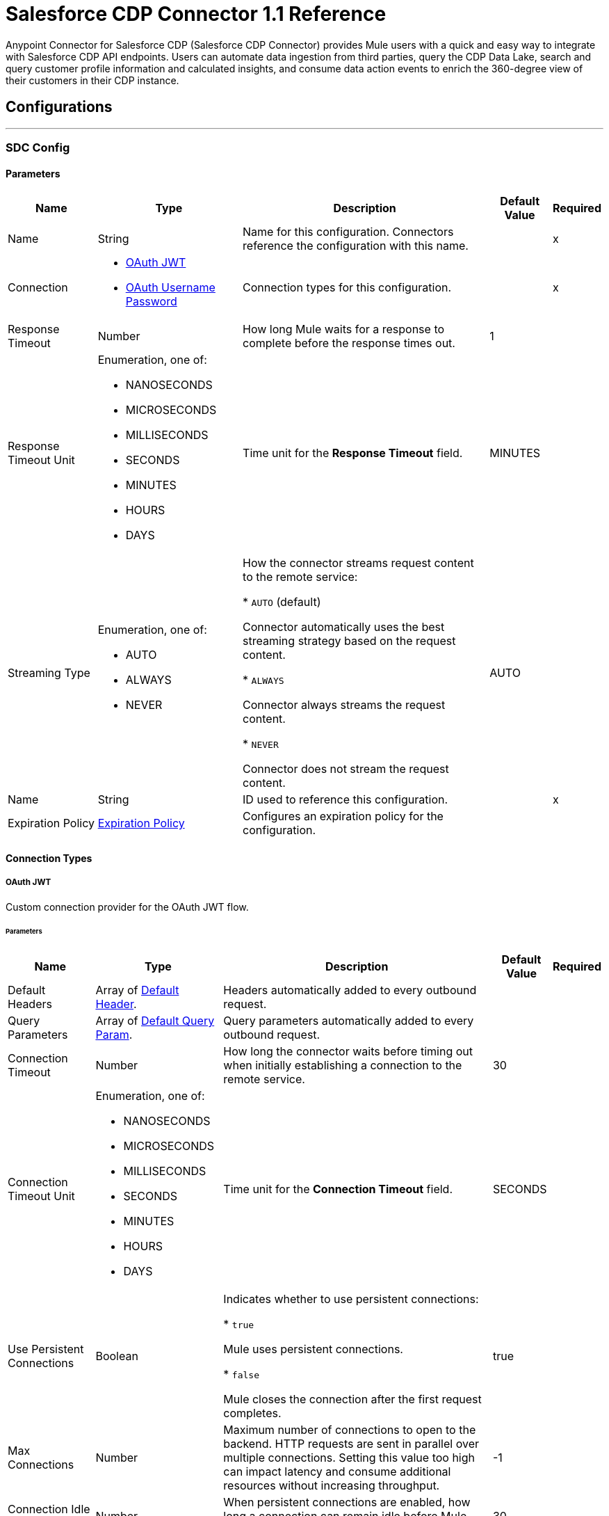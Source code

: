 = Salesforce CDP Connector 1.1 Reference

Anypoint Connector for Salesforce CDP (Salesforce CDP Connector) provides Mule users with a quick and easy way to integrate with Salesforce CDP API endpoints. Users can automate data ingestion from third parties, query the CDP Data Lake, search and query customer profile information and calculated insights, and consume data action events to enrich the 360-degree view of their customers in their CDP instance.

== Configurations
---
[[SdcConfig]]
=== SDC Config


==== Parameters

[%header%autowidth.spread]
|===
| Name | Type | Description | Default Value | Required
|Name | String | Name for this configuration. Connectors reference the configuration with this name. | | x
| Connection a| * <<SdcConfig_OauthJwt, OAuth JWT>>
* <<SdcConfig_OauthUserPass, OAuth Username Password>>
 | Connection types for this configuration. | | x
| Response Timeout a| Number | How long Mule waits for a response to complete before the response times out. |  1 |
| Response Timeout Unit a| Enumeration, one of:

** NANOSECONDS
** MICROSECONDS
** MILLISECONDS
** SECONDS
** MINUTES
** HOURS
** DAYS | Time unit for the *Response Timeout* field. |  MINUTES |
| Streaming Type a| Enumeration, one of:

** AUTO
** ALWAYS
** NEVER | How the connector streams request content to the remote service:

* `AUTO` (default)

Connector automatically uses the best streaming strategy based on the request content.

* `ALWAYS`

Connector always streams the request content.

* `NEVER`

Connector does not stream the request content. |  AUTO |
| Name a| String | ID used to reference this configuration. |  | x
| Expiration Policy a| <<ExpirationPolicy>> | Configures an expiration policy for the configuration. |  |
|===

==== Connection Types
[[SdcConfig_OauthJwt]]
===== OAuth JWT

Custom connection provider for the OAuth JWT flow.

====== Parameters

[%header%autowidth.spread]
|===
| Name | Type | Description | Default Value | Required
| Default Headers a| Array of <<DefaultHeader>>. | Headers automatically added to every outbound request. |  |
| Query Parameters a| Array of <<DefaultQueryParam>>. | Query parameters automatically added to every outbound request. |  |
| Connection Timeout a| Number | How long the connector waits before timing out when initially establishing a connection to the remote service. |  30 |
| Connection Timeout Unit a| Enumeration, one of:

** NANOSECONDS
** MICROSECONDS
** MILLISECONDS
** SECONDS
** MINUTES
** HOURS
** DAYS | Time unit for the *Connection Timeout* field. |  SECONDS |
| Use Persistent Connections a| Boolean | Indicates whether to use persistent connections:

* `true`

Mule uses persistent connections.

* `false`

Mule closes the connection after the first request completes. |  true |
| Max Connections a| Number | Maximum number of connections to open to the backend. HTTP requests are sent in parallel over multiple connections. Setting this value too high can impact latency and consume additional resources without increasing throughput. |  -1 |
| Connection Idle Timeout a| Number | When persistent connections are enabled, how long a connection can remain idle before Mule closes it. |  30 |
| Connection Idle Timeout Unit a| Enumeration, one of:

** NANOSECONDS
** MICROSECONDS
** MILLISECONDS
** SECONDS
** MINUTES
** HOURS
** DAYS | Time unit for the *Connection Timeout* field. |  SECONDS |
| Proxy Config a| <<Proxy>> | Configures a proxy for outbound connections. |  |
| Stream Response a| Boolean | If this value is `true`, Mule streams received responses. |  false |
| Response Buffer Size a| Number | Size of the buffer that stores the HTTP response, in bytes. |  -1 |
| Consumer key a| String | Consumer key for the Salesforce-connected app. |  | x
| Key store a| String | Path to the keystore used to sign data during authentication. |  | x
| Store password a| String | Password of the keystore. |  | x
| Certificate alias a| String | Alias of the certificate. |  | x
| Subject a| String | Username of the desired Salesforce user to take action on behalf of. |  | x
| Audience url a| String | Identifies the authorization server as an intended audience. |  | x
| Protocol a| Enumeration, one of:

** HTTP
** HTTPS | Protocol to use for communication. Valid values are `HTTP` and `HTTPS`. |  HTTP |
| TLS Configuration a| <<Tls>> | Configures TLS. If using the HTTPS protocol, you must configure TLS. |  |
| Reconnection a| <<Reconnection>> | When the application is deployed, a connectivity test is performed on all connectors. If set to `true`, deployment fails if the test doesn't pass after exhausting the associated reconnection strategy. |  |
|===
[[SdcConfig_OauthUserPass]]
===== OAuth Username Password

Custom connection provider for the username and password flow.

====== Parameters

[%header%autowidth.spread]
|===
| Name | Type | Description | Default Value | Required
| Default Headers a| Array of <<DefaultHeader>>. | Headers automatically added to every outbound request. |  |
| Query Parameters a| Array of <<DefaultQueryParam>>. | Query parameters automatically added to every outbound request. |  |
| Connection Timeout a| Number | How long the connector waits before timing out when initially establishing a connection to the remote service. |  30 |
| Connection Timeout Unit a| Enumeration, one of:

** NANOSECONDS
** MICROSECONDS
** MILLISECONDS
** SECONDS
** MINUTES
** HOURS
** DAYS | Time unit for the *Connection Timeout* field. |  SECONDS |
| Use Persistent Connections a| Boolean | Indicates whether to use persistent connections:

* `true`

Mule uses persistent connections.

* `false`

Mule closes the connection after the first request completes. |  true |
| Max Connections a| Number | Maximum number of connections to open to the backend. HTTP requests are sent in parallel over multiple connections. Setting this value too high can impact latency and consume additional resources without increasing throughput. |  -1 |
| Connection Idle Timeout a| Number | When persistent connections are enabled, how long a connection can remain idle before Mule closes it. |  30 |
| Connection Idle Timeout Unit a| Enumeration, one of:

** NANOSECONDS
** MICROSECONDS
** MILLISECONDS
** SECONDS
** MINUTES
** HOURS
** DAYS | Time unit for the *Connection Timeout* field. |  SECONDS |
| Proxy Config a| <<Proxy>> | Configures a proxy for outbound connections. |  |
| Stream Response a| Boolean | If this value is `true`, Mule streams received responses. |  false |
| Response Buffer Size a| Number | Size of the buffer that stores the HTTP response, in bytes. |  -1 |
| Consumer key a| String | Consumer key for the Salesforce-connected app. |  | x
| Consumer secret a| String | Your application's client secret (consumer secret in Remote Access Detail). |  | x
| Username a| String | Username used to initialize the session. |  | x
| Password a| String | Password used to authenticate the user. |  | x
| Audience url a| String | Identifies the authorization server as an intended audience. |  | x
| Protocol a| Enumeration, one of:

** HTTP
** HTTPS | Protocol to use for communication. Valid values are `HTTP` and `HTTPS`. |  HTTP |
| TLS Configuration a| <<Tls>> | Configures TLS. If using the HTTPS protocol, you must configure TLS. |  |
| Reconnection a| <<Reconnection>> | When the application is deployed, a connectivity test is performed on all connectors. If set to `true`, deployment fails if the test doesn't pass after exhausting the associated reconnection strategy. |  |
|===

[[SdcWebhookConfig]]
=== SDC Data Action Webhook config


Configuration element for a WebhookSource.


==== Parameters

[%header%autowidth.spread]
|===
| Name | Type | Description | Default Value | Required
|Name | String | Name for this configuration. Connectors reference the configuration with this name. | | x
| Connection a| <<SdcWebhookConfig_Listener, Listener>>
| Connection types for this configuration. | | x
| Base Path a| String |  Base path to use for all requests that reference this configuration. |  |
| Name a| String |  ID of this element used for reference in other components |  | x
|===

==== Connection Types

[[SdcWebhookConfig_Listener]]
===== Listener

====== Parameters

[%header%autowidth.spread]
|===
| Name | Type | Description | Default Value | Required
| TLS_Config a| <<Tls>> |  Reference to a TLS configuration element. Enables HTTPS for this configuration. |  |
| Protocol a| Enumeration, one of:

** HTTP
** HTTPS |  Protocol to use for communication. When using HTTPS, the HTTP communication is secured using TLS or SSL. If HTTPS is configured as the protocol, the user must configure the keystore in the `tls:context` child element of this listener configuration. |  HTTP |
| Host a| String |  Host in which the requests are sent. |  | x
| Port a| Number |  Port in which the requests are received. |  | x
| Use Persistent Connections a| Boolean |  If `false`, each connection is closed after the first request is completed. |  true |
| Connection Idle Timeout a| Number |  Number of milliseconds that a connection can remain idle before it is closed. The value of this attribute is used only when persistent connections are enabled. The listener default timeout is bigger than our requester default timeout to avoid the `Remotely closed` exception when sending a request to an existing connection before the timeout occurs. |  40000 |
| Reconnection a| <<Reconnection>> |  When the application is deployed, a connectivity test is performed on all connectors. If set to `true`, deployment fails if the test doesn't pass after exhausting the associated reconnection strategy. |  |
|===


== Associated Operations

* <<CreateBulkJob>>
* <<DeleteBulkJob>>
* <<DeleteObjects>>
* <<GetAllCalculatedInsightMetadata>>
* <<GetBulkJob>>
* <<GetCalculatedInsightMetadata>>
* <<GetCalculatedInsightWithFiltersFieldsAndLimit>>
* <<GetComputedViewForProfile>>
* <<GetMeta>>
* <<GetMetaByCategory>>
* <<GetParent>>
* <<GetParentAndChild>>
* <<GetParentWithFilters>>
* <<InsertObjects>>
* <<Query>>
* <<UpdateBulkOperationJob>>
* <<UploadDataBulkJob>>


== Associated Sources

* <<WebhookSource>>

== Operations

[[CreateBulkJob]]
== Bulk - Create Job
`<sdc:create-bulk-job>`


Creates a job that represents the bulk operation for sending data to Salesforce CDP for asynchronous processing. This operation makes an HTTP POST request to the /ingest/jobs endpoint.


=== Parameters

[%header%autowidth.spread]
|===
| Name | Type | Description | Default Value | Required
| Configuration | String | Name of the configuration to use. | | x
| Source API name a| String | Name of the ingestion source API to work with. |  | x
| Object name a| String | Name of object to work with. |  | x
| Operation a| Enumeration, one of:

** delete
** upsert | Operation to execute. |  | x
| Config Ref a| ConfigurationProvider | Name of the configuration used to execute this component. |  | x
| Streaming Strategy a| * <<RepeatableInMemoryStream>>
* <<RepeatableFileStoreStream>>
* non-repeatable-stream | Configures how Mule processes streams. The default is to use repeatable streams. |  |
| Custom Query Parameters a| Object | Custom query parameters to include in the request. The specified query parameters are merged with the default query parameters that are specified in the configuration. |  |
| Custom Headers a| Object | Custom headers to include in the request. The specified custom headers are merged with the default headers that are specified in the configuration. |  |
| Response Timeout a| Number | How long Mule waits for a response to complete before the response times out. |  |
| Response Timeout Unit a| Enumeration, one of:

** NANOSECONDS
** MICROSECONDS
** MILLISECONDS
** SECONDS
** MINUTES
** HOURS
** DAYS | Time unit for the *Response Timeout* field. |  |
| Streaming Type a| Enumeration, one of:

** AUTO
** ALWAYS
** NEVER | How the connector streams request content to the remote service:

* `AUTO` (default)

Connector automatically uses the best streaming strategy based on the request content.

* `ALWAYS`

Connector always streams the request content.

* `NEVER`

Connector does not stream the request content. |  |
| Target Variable a| String | Name of the variable that stores the operation's output. |  |
| Target Value a| String | Expression that evaluates the operation’s output. The outcome of the expression is stored in the *Target Variable* field. |  #[payload] |
| Reconnection Strategy a| * <<Reconnect>>
* <<ReconnectForever>> | Retry strategy in case of connectivity errors. |  |
|===

=== Output

[%autowidth.spread]
|===
|Type |Any
| Attributes Type a| <<HttpResponseAttributes>>
|===

=== For Configurations

* <<SdcConfig>>

=== Throws

* SDC:BAD_REQUEST
* SDC:CLIENT_ERROR
* SDC:CONNECTIVITY
* SDC:INTERNAL_SERVER_ERROR
* SDC:NOT_ACCEPTABLE
* SDC:NOT_FOUND
* SDC:RETRY_EXHAUSTED
* SDC:SERVER_ERROR
* SDC:SERVICE_UNAVAILABLE
* SDC:TIMEOUT
* SDC:TOO_MANY_REQUESTS
* SDC:UNAUTHORIZED
* SDC:UNSUPPORTED_MEDIA_TYPE


[[DeleteBulkJob]]
== Bulk - Delete Job
`<sdc:delete-bulk-job>`


Deletes the job for the specified job ID. This operation makes an HTTP DELETE request to the /ingest/jobs/{id} endpoint.


=== Parameters

[%header%autowidth.spread]
|===
| Name | Type | Description | Default Value | Required
| Configuration | String | Name of the configuration to use. | | x
| Job ID a| String | Job ID returned in the response body from the *Create Job* request. |  | x
| Config Ref a| ConfigurationProvider | Name of the configuration used to execute this component. |  | x
| Custom Query Parameters a| Object | Custom query parameters to include in the request. The specified query parameters are merged with the default query parameters that are specified in the configuration. |  #[null] |
| Custom Headers a| Object | Custom headers to include in the request. The specified custom headers are merged with the default headers that are specified in the configuration. |  |
| Response Timeout a| Number | How long Mule waits for a response to complete before the response times out. |  |
| Response Timeout Unit a| Enumeration, one of:

** NANOSECONDS
** MICROSECONDS
** MILLISECONDS
** SECONDS
** MINUTES
** HOURS
** DAYS | Time unit for the *Response Timeout* field. |  |
| Streaming Type a| Enumeration, one of:

** AUTO
** ALWAYS
** NEVER | How the connector streams request content to the remote service:

* `AUTO` (default)

Connector automatically uses the best streaming strategy based on the request content.

* `ALWAYS`

Connector always streams the request content.

* `NEVER`

Connector does not stream the request content. |  |
| Target Variable a| String | Name of the variable that stores the operation's output. |  |
| Target Value a| String | Expression that evaluates the operation’s output. The outcome of the expression is stored in the *Target Variable* field. |  #[payload] |
| Reconnection Strategy a| * <<Reconnect>>
* <<ReconnectForever>> | Retry strategy in case of connectivity errors. |  |
|===

=== Output

[%autowidth.spread]
|===
|Type |String
| Attributes Type a| <<HttpResponseAttributes>>
|===

=== For Configurations

* <<SdcConfig>>

=== Throws

* SDC:BAD_REQUEST
* SDC:CLIENT_ERROR
* SDC:CONNECTIVITY
* SDC:INTERNAL_SERVER_ERROR
* SDC:NOT_ACCEPTABLE
* SDC:NOT_FOUND
* SDC:RETRY_EXHAUSTED
* SDC:SERVER_ERROR
* SDC:SERVICE_UNAVAILABLE
* SDC:TIMEOUT
* SDC:TOO_MANY_REQUESTS
* SDC:UNAUTHORIZED
* SDC:UNSUPPORTED_MEDIA_TYPE

[[DeleteObjects]]
== Streaming - Delete Objects
`<sdc:delete-objects>`


Deletes one or more records from Salesforce CDP. This operation makes an HTTP DELETE request to the /ingest/sources/{source-name}/{object-name} endpoint.


=== Parameters

[%header%autowidth.spread]
|===
| Name | Type | Description | Default Value | Required
| Configuration | String | Name of the configuration to use. | | x
| Source API name a| String | Ingest source API name. |  | x
| Object name a| String | Name of the collection to delete data from. |  | x
| IDs a| Array of String | Comma-separated list of IDs to delete. |  | x
| Config Ref a| ConfigurationProvider | Name of the configuration used to execute this component. |  | x
| Streaming Strategy a| * <<RepeatableInMemoryStream>>
* <<RepeatableFileStoreStream>>
* non-repeatable-stream | Configures how Mule processes streams. The default is to use repeatable streams. |  |
| Custom Query Parameters a| Object | Custom query parameters to include in the request. The specified query parameters are merged with the default query parameters that are specified in the configuration. |  #[null] |
| Custom Headers a| Object | Custom headers to include in the request. The specified custom headers are merged with the default headers that are specified in the configuration. |  |
| Response Timeout a| Number | How long Mule waits for a response to complete before the response times out. |  |
| Response Timeout Unit a| Enumeration, one of:

** NANOSECONDS
** MICROSECONDS
** MILLISECONDS
** SECONDS
** MINUTES
** HOURS
** DAYS | Time unit for the *Response Timeout* field. |  |
| Streaming Type a| Enumeration, one of:

** AUTO
** ALWAYS
** NEVER | How the connector streams request content to the remote service:

* `AUTO` (default)

Connector automatically uses the best streaming strategy based on the request content.

* `ALWAYS`

Connector always streams the request content.

* `NEVER`

Connector does not stream the request content. |  |
| Target Variable a| String | Name of the variable that stores the operation's output. |  |
| Target Value a| String | Expression that evaluates the operation’s output. The outcome of the expression is stored in the *Target Variable* field. |  #[payload] |
| Reconnection Strategy a| * <<Reconnect>>
* <<ReconnectForever>> | Retry strategy in case of connectivity errors. |  |
|===

=== Output

[%autowidth.spread]
|===
|Type |String
| Attributes Type a| <<HttpResponseAttributes>>
|===

=== For Configurations

* <<SdcConfig>>

=== Throws

* SDC:BAD_REQUEST
* SDC:CLIENT_ERROR
* SDC:CONNECTIVITY
* SDC:INTERNAL_SERVER_ERROR
* SDC:NOT_ACCEPTABLE
* SDC:NOT_FOUND
* SDC:RETRY_EXHAUSTED
* SDC:SERVER_ERROR
* SDC:SERVICE_UNAVAILABLE
* SDC:TIMEOUT
* SDC:TOO_MANY_REQUESTS
* SDC:UNAUTHORIZED
* SDC:UNSUPPORTED_MEDIA_TYPE


[[GetAllCalculatedInsightMetadata]]
== Insights - List Metadata
`<sdc:get-all-calculated-insight-metadata>`

The metadata includes the dimension and measure that are part of the calculated insight. This operation makes an HTTP GET request to the /insight/metadata endpoint.

=== Parameters

[%header%autowidth.spread]
|===
| Name | Type | Description | Default Value | Required
| Configuration | String | Name of the configuration to use. | | x
| Config Ref a| ConfigurationProvider | Name of the configuration used to execute this component. |  | x
| Streaming Strategy a| * <<RepeatableInMemoryStream>>
* <<RepeatableFileStoreStream>>
* non-repeatable-stream | Configures how Mule processes streams. The default is to use repeatable streams. |  |
| Custom Query Parameters a| Object | Custom query parameters to include in the request. The specified query parameters are merged with the default query parameters that are specified in the configuration. |  |
| Custom Headers a| Object | Custom headers to include in the request. The specified custom headers are merged with the default headers that are specified in the configuration. |  |
| Response Timeout a| Number | How long Mule waits for a response to complete before the response times out. |  |
| Response Timeout Unit a| Enumeration, one of:

** NANOSECONDS
** MICROSECONDS
** MILLISECONDS
** SECONDS
** MINUTES
** HOURS
** DAYS | Time unit for the *Response Timeout* field. |  |
| Streaming Type a| Enumeration, one of:

** AUTO
** ALWAYS
** NEVER | How the connector streams request content to the remote service:

* `AUTO` (default)

Connector automatically uses the best streaming strategy based on the request content.

* `ALWAYS`

Connector always streams the request content.

* `NEVER`

Connector does not stream the request content. |  |
| Target Variable a| String | Name of the variable that stores the operation's output. |  |
| Target Value a| String | Expression that evaluates the operation’s output. The outcome of the expression is stored in the *Target Variable* field. |  #[payload] |
| Reconnection Strategy a| * <<Reconnect>>
* <<ReconnectForever>> | Retry strategy in case of connectivity errors. |  |
|===

=== Output

[%autowidth.spread]
|===
|Type |String
| Attributes Type a| <<HttpResponseAttributes>>
|===

=== For Configurations

* <<SdcConfig>>

=== Throws

* SDC:BAD_REQUEST
* SDC:CLIENT_ERROR
* SDC:CONNECTIVITY
* SDC:INTERNAL_SERVER_ERROR
* SDC:NOT_ACCEPTABLE
* SDC:NOT_FOUND
* SDC:RETRY_EXHAUSTED
* SDC:SERVER_ERROR
* SDC:SERVICE_UNAVAILABLE
* SDC:TIMEOUT
* SDC:TOO_MANY_REQUESTS
* SDC:UNAUTHORIZED
* SDC:UNSUPPORTED_MEDIA_TYPE


[[GetBulkJob]]
== Bulk - Get Job
`<sdc:get-bulk-job>`


Retrieves the job details for the specified job ID. This operation makes an HTTP GET request to the /api/v1/ingest/jobs/{id} endpoint.


=== Parameters

[%header%autowidth.spread]
|===
| Name | Type | Description | Default Value | Required
| Configuration | String | Name of the configuration to use. | | x
| Job ID a| String | Job ID returned in the response body from the *Create Job* request. |  | x
| Config Ref a| ConfigurationProvider | Name of the configuration used to execute this component. |  | x
| Streaming Strategy a| * <<RepeatableInMemoryStream>>
* <<RepeatableFileStoreStream>>
* non-repeatable-stream | Configures how Mule processes streams. The default is to use repeatable streams. |  |
| Custom Query Parameters a| Object | Custom query parameters to include in the request. The specified query parameters are merged with the default query parameters that are specified in the configuration. |  #[null] |
| Custom Headers a| Object | Custom headers to include in the request. The specified custom headers are merged with the default headers that are specified in the configuration. |  |
| Response Timeout a| Number | How long Mule waits for a response to complete before the response times out. |  |
| Response Timeout Unit a| Enumeration, one of:

** NANOSECONDS
** MICROSECONDS
** MILLISECONDS
** SECONDS
** MINUTES
** HOURS
** DAYS | Time unit for the *Response Timeout* field. |  |
| Streaming Type a| Enumeration, one of:

** AUTO
** ALWAYS
** NEVER | How the connector streams request content to the remote service:

* `AUTO` (default)

Connector automatically uses the best streaming strategy based on the request content.

* `ALWAYS`

Connector always streams the request content.

* `NEVER`

Connector does not stream the request content. |  |
| Target Variable a| String | Name of the variable that stores the operation's output. |  |
| Target Value a| String | Expression that evaluates the operation’s output. The outcome of the expression is stored in the *Target Variable* field. |  #[payload] |
| Reconnection Strategy a| * <<Reconnect>>
* <<ReconnectForever>> | Retry strategy in case of connectivity errors. |  |
|===

=== Output

[%autowidth.spread]
|===
|Type |Any
| Attributes Type a| <<HttpResponseAttributes>>
|===

=== For Configurations

* <<SdcConfig>>

=== Throws

* SDC:BAD_REQUEST
* SDC:CLIENT_ERROR
* SDC:CONNECTIVITY
* SDC:INTERNAL_SERVER_ERROR
* SDC:NOT_ACCEPTABLE
* SDC:NOT_FOUND
* SDC:RETRY_EXHAUSTED
* SDC:SERVER_ERROR
* SDC:SERVICE_UNAVAILABLE
* SDC:TIMEOUT
* SDC:TOO_MANY_REQUESTS
* SDC:UNAUTHORIZED
* SDC:UNSUPPORTED_MEDIA_TYPE


[[GetCalculatedInsightMetadata]]
== Insights - Get Metadata
`<sdc:get-calculated-insight-metadata>`

The metadata includes the dimension and measure that are part of the calculated insight. This operation makes an HTTP GET request to the /insight/metadata/{ci-name} endpoint.

=== Parameters

[%header%autowidth.spread]
|===
| Name | Type | Description | Default Value | Required
| Configuration | String | Name of the configuration to use. | | x
| ci_name a| String |  Calculated insight name, for example, `IndividualChildrenCount__cio`. |  | x
| Config Ref a| ConfigurationProvider |  Name of the configuration used to execute this component. |  | x
| Streaming Strategy a| * <<RepeatableInMemoryStream>>
* <<RepeatableFileStoreStream>>
* non-repeatable-stream | Configures how Mule processes streams. The default is to use repeatable streams. |  |
| Custom Query Parameters a| Object | Custom query parameters to include in the request. The specified query parameters are merged with the default query parameters that are specified in the configuration. |  |
| Custom Headers a| Object | Custom headers to include in the request. The specified custom headers are merged with the default headers that are specified in the configuration. |  |
| Response Timeout a| Number | How long Mule waits for a response to complete before the response times out. |  |
| Response Timeout Unit a| Enumeration, one of:

** NANOSECONDS
** MICROSECONDS
** MILLISECONDS
** SECONDS
** MINUTES
** HOURS
** DAYS | Time unit for the *Response Timeout* field. |  |
| Streaming Type a| Enumeration, one of:

** AUTO
** ALWAYS
** NEVER | How the connector streams request content to the remote service:

* `AUTO` (default)

Connector automatically uses the best streaming strategy based on the request content.

* `ALWAYS`

Connector always streams the request content.

* `NEVER`

Connector does not stream the request content. |  |
| Target Variable a| String | Name of the variable that stores the operation's output. |  |
| Target Value a| String | Expression that evaluates the operation’s output. The outcome of the expression is stored in the *Target Variable* field. |  #[payload] |
| Reconnection Strategy a| * <<Reconnect>>
* <<ReconnectForever>> | Retry strategy in case of connectivity errors. |  |
|===

=== Output

[%autowidth.spread]
|===
| Type a| Any
| Attributes Type a| <<HttpResponseAttributes>>
|===

=== For Configurations

* <<SdcConfig>>

=== Throws

* SDC:BAD_REQUEST
* SDC:CLIENT_ERROR
* SDC:CONNECTIVITY
* SDC:INTERNAL_SERVER_ERROR
* SDC:NOT_ACCEPTABLE
* SDC:NOT_FOUND
* SDC:RETRY_EXHAUSTED
* SDC:SERVER_ERROR
* SDC:SERVICE_UNAVAILABLE
* SDC:TIMEOUT
* SDC:TOO_MANY_REQUESTS
* SDC:UNAUTHORIZED
* SDC:UNSUPPORTED_MEDIA_TYPE


[[GetCalculatedInsightWithFiltersFieldsAndLimit]]
== Insights - Get Insights
`<sdc:get-calculated-insight-with-filters-fields-and-limit>`

Use this API to query the calculated insights. Users can slice, dice, and filter by selecting different dimensions, measures, and filters. This operation makes an HTTP GET request to the /insight/calculated-insights/{ci-name} endpoint.

=== Parameters

[%header%autowidth.spread]
|===
| Name | Type | Description | Default Value | Required
| Configuration | String | Name of the configuration to use. | | x
| ci_name a| String |  Calculated insight name. |  | x
| dimensions a| String |  Comma-separated list of dimensions to project. By default, this parameter includes all of the available dimensions. |  |
| measures a| String |  Comma-separated list of measures to project. By default, this parameter includes all of the available measures. |  |
| limit a| Number |  Number of items to return. The maximum number of items to return is 4999. | 4999 |
| offset a| Number |  Number of rows to skip before starting to return. |  |
| filters a| String |  This parameter is added to a select query to select only results of a specific type. |  |
| orderby a| String |  Comma-separated values to sort the result set  in ascending or descending order. |  |
| timeGranularity a| Enumeration, one of:

** HOUR
** DAY
** MONTH
** QUARTER
** YEAR |  User-specified granularity if *ci* has one or more time dimensions available. |  |
| Config Ref a| ConfigurationProvider |  Name of the configuration to use to execute this component. |  | x
| Streaming Strategy a| * <<RepeatableInMemoryStream>>
* <<RepeatableFileStoreStream>>
* non-repeatable-stream | Configures how Mule processes streams. The default is to use repeatable streams. |  |
| Custom Query Parameters a| Object | Custom query parameters to include in the request. The specified query parameters are merged with the default query parameters that are specified in the configuration. |  |
| Custom Headers a| Object | Custom headers to include in the request. The specified custom headers are merged with the default headers that are specified in the configuration. |  |
| Response Timeout a| Number | How long Mule waits for a response to complete before the response times out. |  |
| Response Timeout Unit a| Enumeration, one of:

** NANOSECONDS
** MICROSECONDS
** MILLISECONDS
** SECONDS
** MINUTES
** HOURS
** DAYS | Time unit for the *Response Timeout* field. |  |
| Streaming Type a| Enumeration, one of:

** AUTO
** ALWAYS
** NEVER | How the connector streams request content to the remote service:

* `AUTO` (default)

Connector automatically uses the best streaming strategy based on the request content.

* `ALWAYS`

Connector always streams the request content.

* `NEVER`

Connector does not stream the request content. |  |
| Target Variable a| String | Name of the variable that stores the operation's output. |  |
| Target Value a| String | Expression that evaluates the operation’s output. The outcome of the expression is stored in the *Target Variable* field. |  #[payload] |
| Reconnection Strategy a| * <<Reconnect>>
* <<ReconnectForever>> | Retry strategy in case of connectivity errors. |  |
|===

=== Output

[%autowidth.spread]
|===
| Type a| Any
| Attributes Type a| <<HttpResponseAttributes>>
|===

=== For Configurations

* <<SdcConfig>>

=== Throws

* SDC:BAD_REQUEST
* SDC:CLIENT_ERROR
* SDC:CONNECTIVITY
* SDC:INTERNAL_SERVER_ERROR
* SDC:NOT_ACCEPTABLE
* SDC:NOT_FOUND
* SDC:RETRY_EXHAUSTED
* SDC:SERVER_ERROR
* SDC:SERVICE_UNAVAILABLE
* SDC:TIMEOUT
* SDC:TOO_MANY_REQUESTS
* SDC:UNAUTHORIZED
* SDC:UNSUPPORTED_MEDIA_TYPE


[[GetComputedViewForProfile]]
== Profile - Search Records With Insight
`<sdc:get-computed-view-for-profile>`

Returns data model objects and a computed view based on indexes and search filters. This operation makes an HTTP GET request to the /profile/{dataModelName}/{id}/calculated-insights/{ci_name} endpoint.

=== Parameters

[%header%autowidth.spread]
|===
| Name | Type | Description | Default Value | Required
| Configuration | String | Name of the configuration to use. | | x
| dataModelName a| String |  Data model object API name. |  | x
| id a| String |  Value of an indexed column. |  | x
| ci_name a| String |  Calculated insight name. |  | x
| searchKey a| String |  Index name if an object's ID is different from the primary key. |  |
| dimensions a| String |  Comma-separated name of the dimensions to be a part of the result from the computed view. By default, this parameter includes all the dimensions. |  |
| measures a| String |  Comma-separated name of the measures to be a part of the result from the computed view. By default, this parameter includes all the measures. |  |
| limit a| Number |  Number of items to return. |  |
| filters a| String |  Filters are applied only on the parent object. |  |
| offset a| Number |  Number of rows to skip before starting to return. |  |
| orderby a| String |  Comma-separated values to sort the result set  in ascending or descending order. |  |
| timeGranularity a| Enumeration, one of:

** HOUR
** DAY
** MONTH
** QUARTER
** YEAR |  User-specified granularity if *ci* has one or more time dimensions available. |  |
| Config Ref a| ConfigurationProvider | Name of the configuration used to execute this component. |  | x
| Streaming Strategy a| * <<RepeatableInMemoryStream>>
* <<RepeatableFileStoreStream>>
* non-repeatable-stream | Configures how Mule processes streams. The default is to use repeatable streams. |  |
 Custom Query Parameters a| Object | Custom query parameters to include in the request. The specified query parameters are merged with the default query parameters that are specified in the configuration. |  |
| Custom Headers a| Object | Custom headers to include in the request. The specified custom headers are merged with the default headers that are specified in the configuration. |  |
| Response Timeout a| Number | How long Mule waits for a response to complete before the response times out. |  |
| Response Timeout Unit a| Enumeration, one of:

** NANOSECONDS
** MICROSECONDS
** MILLISECONDS
** SECONDS
** MINUTES
** HOURS
** DAYS | Time unit for the *Response Timeout* field. |  |
| Streaming Type a| Enumeration, one of:

** AUTO
** ALWAYS
** NEVER | How the connector streams request content to the remote service:

* `AUTO` (default)

Connector automatically uses the best streaming strategy based on the request content.

* `ALWAYS`

Connector always streams the request content.

* `NEVER`

Connector does not stream the request content. |  |
| Target Variable a| String | Name of the variable that stores the operation's output. |  |
| Target Value a| String | Expression that evaluates the operation’s output. The outcome of the expression is stored in the *Target Variable* field. |  #[payload] |
| Reconnection Strategy a| * <<Reconnect>>
* <<ReconnectForever>> | Retry strategy in case of connectivity errors. |  |
|===

=== Output

[%autowidth.spread]
|===
|Type |String
| Attributes Type a| <<HttpResponseAttributes>>
|===

=== For Configurations

* <<SdcConfig>>

=== Throws

* SDC:BAD_REQUEST
* SDC:CLIENT_ERROR
* SDC:CONNECTIVITY
* SDC:INTERNAL_SERVER_ERROR
* SDC:NOT_ACCEPTABLE
* SDC:NOT_FOUND
* SDC:RETRY_EXHAUSTED
* SDC:SERVER_ERROR
* SDC:SERVICE_UNAVAILABLE
* SDC:TIMEOUT
* SDC:TOO_MANY_REQUESTS
* SDC:UNAUTHORIZED
* SDC:UNSUPPORTED_MEDIA_TYPE


[[GetMeta]]
== Profile - Get Metadata
`<sdc:get-meta>`

Returns the metadata for the data model object. The metadata includes the list of fields, data types, and indexes available for lookup. This operation makes an HTTP GET request to the /profile/metadata/{dataModelName} endpoint.

=== Parameters

[%header%autowidth.spread]
|===
| Name | Type | Description | Default Value | Required
| Configuration | String | Name of the configuration to use. | | x
| dataModelName a| String |  Data model object API name. |  | x
| Config Ref a| ConfigurationProvider |  Name of the configuration used to execute this component. |  | x
| Streaming Strategy a| * <<RepeatableInMemoryStream>>
* <<RepeatableFileStoreStream>>
* non-repeatable-stream | Configures how Mule processes streams. The default is to use repeatable streams. |  |
| Custom Query Parameters a| Object | Custom query parameters to include in the request. The specified query parameters are merged with the default query parameters that are specified in the configuration. |  |
| Custom Headers a| Object | Custom headers to include in the request. The specified custom headers are merged with the default headers that are specified in the configuration. |  |
| Response Timeout a| Number | How long Mule waits for a response to complete before the response times out. |  |
| Response Timeout Unit a| Enumeration, one of:

** NANOSECONDS
** MICROSECONDS
** MILLISECONDS
** SECONDS
** MINUTES
** HOURS
** DAYS | Time unit for the *Response Timeout* field. |  |
| Streaming Type a| Enumeration, one of:

** AUTO
** ALWAYS
** NEVER | How the connector streams request content to the remote service:

* `AUTO` (default)

Connector automatically uses the best streaming strategy based on the request content.

* `ALWAYS`

Connector always streams the request content.

* `NEVER`

Connector does not stream the request content. |  |
| Target Variable a| String | Name of the variable that stores the operation's output. |  |
| Target Value a| String | Expression that evaluates the operation’s output. The outcome of the expression is stored in the *Target Variable* field. |  #[payload] |
| Reconnection Strategy a| * <<Reconnect>>
* <<ReconnectForever>> | Retry strategy in case of connectivity errors. |  |
|===

=== Output

[%autowidth.spread]
|===
| Type a| Any
| Attributes Type a| <<HttpResponseAttributes>>
|===

=== For Configurations

* <<SdcConfig>>

=== Throws

* SDC:BAD_REQUEST
* SDC:CLIENT_ERROR
* SDC:CONNECTIVITY
* SDC:INTERNAL_SERVER_ERROR
* SDC:NOT_ACCEPTABLE
* SDC:NOT_FOUND
* SDC:RETRY_EXHAUSTED
* SDC:SERVER_ERROR
* SDC:SERVICE_UNAVAILABLE
* SDC:TIMEOUT
* SDC:TOO_MANY_REQUESTS
* SDC:UNAUTHORIZED
* SDC:UNSUPPORTED_MEDIA_TYPE


[[GetMetaByCategory]]
== Profile - List Metadata
`<sdc:list-profile-metadata>`

Returns the list of data model objects, their fields, and category. This operation makes an HTTP GET request to the /profile/metadata endpoint.


=== Parameters

[%header%autowidth.spread]
|===
| Name | Type | Description | Default Value | Required
| Configuration | String | Name of the configuration to use. | | x
| Config Ref a| ConfigurationProvider | Name of the configuration used to execute this component. |  | x
| Streaming Strategy a| * <<RepeatableInMemoryStream>>
* <<RepeatableFileStoreStream>>
* non-repeatable-stream | Configures how Mule processes streams. The default is to use repeatable streams. |  |
| Custom Query Parameters a| Object | Custom query parameters to include in the request. The specified query parameters are merged with the default query parameters that are specified in the configuration. |  |
| Custom Headers a| Object | Custom headers to include in the request. The specified custom headers are merged with the default headers that are specified in the configuration. |  |
| Response Timeout a| Number | How long Mule waits for a response to complete before the response times out. |  |
| Response Timeout Unit a| Enumeration, one of:

** NANOSECONDS
** MICROSECONDS
** MILLISECONDS
** SECONDS
** MINUTES
** HOURS
** DAYS | Time unit for the *Response Timeout* field. |  |
| Streaming Type a| Enumeration, one of:

** AUTO
** ALWAYS
** NEVER | How the connector streams request content to the remote service:

* `AUTO` (default)

Connector automatically uses the best streaming strategy based on the request content.

* `ALWAYS`

Connector always streams the request content.

* `NEVER`

Connector does not stream the request content. |  |
| Target Variable a| String | Name of the variable that stores the operation's output. |  |
| Target Value a| String | Expression that evaluates the operation’s output. The outcome of the expression is stored in the *Target Variable* field. |  #[payload] |
| Reconnection Strategy a| * <<Reconnect>>
* <<ReconnectForever>> | Retry strategy in case of connectivity errors. |  |
|===

=== Output

[%autowidth.spread]
|===
|Type |String
| Attributes Type a| <<HttpResponseAttributes>>
|===

=== For Configurations

* <<SdcConfig>>

=== Throws

* SDC:BAD_REQUEST
* SDC:CLIENT_ERROR
* SDC:CONNECTIVITY
* SDC:INTERNAL_SERVER_ERROR
* SDC:NOT_ACCEPTABLE
* SDC:NOT_FOUND
* SDC:RETRY_EXHAUSTED
* SDC:SERVER_ERROR
* SDC:SERVICE_UNAVAILABLE
* SDC:TIMEOUT
* SDC:TOO_MANY_REQUESTS
* SDC:UNAUTHORIZED
* SDC:UNSUPPORTED_MEDIA_TYPE


[[GetParent]]
== Profile - Search Records By Id
`<sdc:get-parent>`

Returns data model objects based on search indexes and filters. Use this API call to retrieve the object record based on the primary key or secondary keys. Returns an empty list when records are not found. This operation makes an HTTP GET request to the /profile/{dataModelName}/{id} endpoint.

=== Parameters

[%header%autowidth.spread]
|===
| Name | Type | Description | Default Value | Required
| Configuration | String | Name of the configuration to use. | | x
| dataModelName a| String |  Data model object API name. |  | x
| Id a| String |  Value of the primary or secondary key field. Defaults to the primary key when not specified. |  | x
| searchKey a| String |  Name of the key field, if a field other than the primary key is used. |  |
| fields a| String |  Distinct comma-separated name of fields to include in the result. Not specifying this parameter returns an arbitrary set of fields. |  |
| filters a| String |  Set of comma-separated equality expressions, within square brackets. |  |
| limit a| Number |  Numbers of records to return. |  |
| orderby a| String |  Comma-separated values to sort the result set  in ascending or descending order. This field is available in API version 52.0 and later. |  |
| offset a| Number |  Number of rows to skip before starting to return. This field is available in API version 52.0 and later. |  |
| Config Ref a| ConfigurationProvider |  Name of the configuration used to execute this component. |  | x
| Streaming Strategy a| * <<RepeatableInMemoryStream>>
* <<RepeatableFileStoreStream>>
* non-repeatable-stream | Configures how Mule processes streams. The default is to use repeatable streams. |  |
| Custom Query Parameters a| Object | Custom query parameters to include in the request. The specified query parameters are merged with the default query parameters that are specified in the configuration. |  |
| Custom Headers a| Object | Custom headers to include in the request. The specified custom headers are merged with the default headers that are specified in the configuration. |  |
| Response Timeout a| Number | How long Mule waits for a response to complete before the response times out. |  |
| Response Timeout Unit a| Enumeration, one of:

** NANOSECONDS
** MICROSECONDS
** MILLISECONDS
** SECONDS
** MINUTES
** HOURS
** DAYS | Time unit for the *Response Timeout* field. |  |
| Streaming Type a| Enumeration, one of:

** AUTO
** ALWAYS
** NEVER | How the connector streams request content to the remote service:

* `AUTO` (default)

Connector automatically uses the best streaming strategy based on the request content.

* `ALWAYS`

Connector always streams the request content.

* `NEVER`

Connector does not stream the request content. |  |
| Target Variable a| String | Name of the variable that stores the operation's output. |  |
| Target Value a| String | Expression that evaluates the operation’s output. The outcome of the expression is stored in the *Target Variable* field. |  #[payload] |
| Reconnection Strategy a| * <<Reconnect>>
* <<ReconnectForever>> | Retry strategy in case of connectivity errors. |  |
|===

=== Output

[%autowidth.spread]
|===
| Type a| Any
| Attributes Type a| <<HttpResponseAttributes>>
|===

=== For Configurations

* <<SdcConfig>>

=== Throws

* SDC:BAD_REQUEST
* SDC:CLIENT_ERROR
* SDC:CONNECTIVITY
* SDC:INTERNAL_SERVER_ERROR
* SDC:NOT_ACCEPTABLE
* SDC:NOT_FOUND
* SDC:RETRY_EXHAUSTED
* SDC:SERVER_ERROR
* SDC:SERVICE_UNAVAILABLE
* SDC:TIMEOUT
* SDC:TOO_MANY_REQUESTS
* SDC:UNAUTHORIZED
* SDC:UNSUPPORTED_MEDIA_TYPE



[[GetParentAndChild]]
== Profile - Search Records With Child Records
`<sdc:get-parent-and-child>`

Returns data model objects and child objects based on indexes and search filters. This operation makes an HTTP GET request to the /profile/{dataModelName}/{id}/{childDataModelName} endpoint.

=== Parameters

[%header%autowidth.spread]
|===
| Name | Type | Description | Default Value | Required
| Configuration | String | Name of the configuration to use. | | x
| dataModelName a| String |  Data model object API name. |  | x
| id a| String |  Value of an indexed column. |  | x
| childDataModelName a| String |  Child data model object API name. |  | x
| searchKey a| String |  Index name if an object's ID is different from the primary key. |  |
| fields a| String |  Comma-separated name of the fields of the result from the child entity. If unspecified, the first ten alphabetically-sorted fields are given. |  |
| limit a| Number |  Numbers of items to return. |  |
| filters a| String |  Filters are applied only on the parent object. |  |
| offset a| Number |  Number of rows to skip before starting to return. |  |
| orderby a| String |  Comma-separated values to sort the result set  in ascending or descending order. |  |
| Config Ref a| ConfigurationProvider | Name of the configuration used to execute this component. |  | x
| Streaming Strategy a| * <<RepeatableInMemoryStream>>
* <<RepeatableFileStoreStream>>
* non-repeatable-stream | Configures how Mule processes streams. The default is to use repeatable streams. |  |
| Custom Query Parameters a| Object | Custom query parameters to include in the request. The specified query parameters are merged with the default query parameters that are specified in the configuration. |  |
| Custom Headers a| Object | Custom headers to include in the request. The specified custom headers are merged with the default headers that are specified in the configuration. |  |
| Response Timeout a| Number | How long Mule waits for a response to complete before the response times out. |  |
| Response Timeout Unit a| Enumeration, one of:

** NANOSECONDS
** MICROSECONDS
** MILLISECONDS
** SECONDS
** MINUTES
** HOURS
** DAYS | Time unit for the *Response Timeout* field. |  |
| Streaming Type a| Enumeration, one of:

** AUTO
** ALWAYS
** NEVER | How the connector streams request content to the remote service:

* `AUTO` (default)

Connector automatically uses the best streaming strategy based on the request content.

* `ALWAYS`

Connector always streams the request content.

* `NEVER`

Connector does not stream the request content. |  |
| Target Variable a| String | Name of the variable that stores the operation's output. |  |
| Target Value a| String | Expression that evaluates the operation’s output. The outcome of the expression is stored in the *Target Variable* field. |  #[payload] |
| Reconnection Strategy a| * <<Reconnect>>
* <<ReconnectForever>> | Retry strategy in case of connectivity errors. |  |
|===

=== Output

[%autowidth.spread]
|===
|Type |String
| Attributes Type a| <<HttpResponseAttributes>>
|===

=== For Configurations

* <<SdcConfig>>

=== Throws

* SDC:BAD_REQUEST
* SDC:CLIENT_ERROR
* SDC:CONNECTIVITY
* SDC:INTERNAL_SERVER_ERROR
* SDC:NOT_ACCEPTABLE
* SDC:NOT_FOUND
* SDC:RETRY_EXHAUSTED
* SDC:SERVER_ERROR
* SDC:SERVICE_UNAVAILABLE
* SDC:TIMEOUT
* SDC:TOO_MANY_REQUESTS
* SDC:UNAUTHORIZED
* SDC:UNSUPPORTED_MEDIA_TYPE


[[GetParentWithFilters]]
== Profile - Search Records
`<sdc:get-parent-with-filters>`

Returns data model objects based on search filters. Use this API call to retrieve the object records after applying the selected filters. This operation makes an HTTP GET request to the /profile/{dataModelName} endpoint.

=== Parameters

[%header%autowidth.spread]
|===
| Name | Type | Description | Default Value | Required
| Configuration | String | Name of the configuration to use. | | x
| dataModelName a| String |  Data model object API name. |  | x
| filters a| String |  Set of comma-separated equality expressions, in square brackets. |  | x
| fields a| String |  Distinct comma-separated name of fields to include in the result. If unspecified, this parameter returns an arbitrary set of fields. |  |
| limit a| Number |  Numbers of records to return. |  |
| orderby a| String |  Comma-separated values to sort the result set  in ascending or descending order. This field is available in API version 52.0 and later. |  |
| offset a| Number |  Number of rows to skip before starting to return. This field is available in API version 52.0 and later. |  |
| Config Ref a| ConfigurationProvider | Name of the configuration used to execute this component. |  | x
| Streaming Strategy a| * <<RepeatableInMemoryStream>>
* <<RepeatableFileStoreStream>>
* non-repeatable-stream | Configures how Mule processes streams. The default is to use repeatable streams. |  |
| Custom Query Parameters a| Object | Custom query parameters to include in the request. The specified query parameters are merged with the default query parameters that are specified in the configuration. |  |
| Custom Headers a| Object | Custom headers to include in the request. The specified custom headers are merged with the default headers that are specified in the configuration. |  |
| Response Timeout a| Number | How long Mule waits for a response to complete before the response times out. |  |
| Response Timeout Unit a| Enumeration, one of:

** NANOSECONDS
** MICROSECONDS
** MILLISECONDS
** SECONDS
** MINUTES
** HOURS
** DAYS | Time unit for the *Response Timeout* field. |  |
| Streaming Type a| Enumeration, one of:

** AUTO
** ALWAYS
** NEVER | How the connector streams request content to the remote service:

* `AUTO` (default)

Connector automatically uses the best streaming strategy based on the request content.

* `ALWAYS`

Connector always streams the request content.

* `NEVER`

Connector does not stream the request content. |  |
| Target Variable a| String | Name of the variable that stores the operation's output. |  |
| Target Value a| String | Expression that evaluates the operation’s output. The outcome of the expression is stored in the *Target Variable* field. |  #[payload] |
| Reconnection Strategy a| * <<Reconnect>>
* <<ReconnectForever>> | Retry strategy in case of connectivity errors. |  |
|===

=== Output

[%autowidth.spread]
|===
|Type |String
| Attributes Type a| <<HttpResponseAttributes>>
|===

=== For Configurations

* <<SdcConfig>>

=== Throws

* SDC:BAD_REQUEST
* SDC:CLIENT_ERROR
* SDC:CONNECTIVITY
* SDC:INTERNAL_SERVER_ERROR
* SDC:NOT_ACCEPTABLE
* SDC:NOT_FOUND
* SDC:RETRY_EXHAUSTED
* SDC:SERVER_ERROR
* SDC:SERVICE_UNAVAILABLE
* SDC:TIMEOUT
* SDC:TOO_MANY_REQUESTS
* SDC:UNAUTHORIZED
* SDC:UNSUPPORTED_MEDIA_TYPE




[[InsertObjects]]
== Streaming - Insert Objects
`<sdc:insert-objects>`


Creates new records or updates existing records in Salesforce CDP. This operation makes an HTTP POST request to the /ingest/connectors/{connector-name}/{object-name} endpoint.


=== Parameters

[%header%autowidth.spread]
|===
| Name | Type | Description | Default Value | Required
| Configuration | String | Name of the configuration to use. | | x
| Source API name a| String | Ingest source API name. |  | x
| Object name a| String | Name of the collection to load data into. |  | x
| Body a| Any | Content to use. |  #[payload] |
| Config Ref a| ConfigurationProvider | Name of the configuration used to execute this component. |  | x
| Streaming Strategy a| * <<RepeatableInMemoryStream>>
* <<RepeatableFileStoreStream>>
* non-repeatable-stream | Configures how Mule processes streams. The default is to use repeatable streams. |  |
| Custom Query Parameters a| Object | Custom query parameters to include in the request. The specified query parameters are merged with the default query parameters that are specified in the configuration. |  |
| Custom Headers a| Object | Custom headers to include in the request. The specified custom headers are merged with the default headers that are specified in the configuration. |  |
| Response Timeout a| Number | How long Mule waits for a response to complete before the response times out. |  |
| Response Timeout Unit a| Enumeration, one of:

** NANOSECONDS
** MICROSECONDS
** MILLISECONDS
** SECONDS
** MINUTES
** HOURS
** DAYS | Time unit for the *Response Timeout* field. |  |
| Streaming Type a| Enumeration, one of:

** AUTO
** ALWAYS
** NEVER | How the connector streams request content to the remote service:

* `AUTO` (default)

Connector automatically uses the best streaming strategy based on the request content.

* `ALWAYS`

Connector always streams the request content.

* `NEVER`

Connector does not stream the request content. |  |
| Target Variable a| String | Name of the variable that stores the operation's output. |  |
| Target Value a| String | Expression that evaluates the operation’s output. The outcome of the expression is stored in the *Target Variable* field. |  #[payload] |
| Reconnection Strategy a| * <<Reconnect>>
* <<ReconnectForever>> | Retry strategy in case of connectivity errors. |  |
|===

=== Output

[%autowidth.spread]
|===
|Type |String
| Attributes Type a| <<HttpResponseAttributes>>
|===

=== For Configurations

* <<SdcConfig>>

=== Throws

* SDC:BAD_REQUEST
* SDC:CLIENT_ERROR
* SDC:CONNECTIVITY
* SDC:INTERNAL_SERVER_ERROR
* SDC:NOT_ACCEPTABLE
* SDC:NOT_FOUND
* SDC:RETRY_EXHAUSTED
* SDC:SERVER_ERROR
* SDC:SERVICE_UNAVAILABLE
* SDC:TIMEOUT
* SDC:TOO_MANY_REQUESTS
* SDC:UNAUTHORIZED
* SDC:UNSUPPORTED_MEDIA_TYPE




[[Query]]
== Query
`<sdc:query>`


Executes a query against the specified object and returns data that matches the specified criteria. This operation makes an HTTP POST request to the /query endpoint.


=== Parameters

[%header%autowidth.spread]
|===
| Name | Type | Description | Default Value | Required
| Configuration | String | Name of the configuration to use. | | x
| Body a| Any | Content to use. |  #[payload] |
| Config Ref a| ConfigurationProvider | Name of the configuration used to execute this component. |  | x
| Streaming Strategy a| * <<RepeatableInMemoryStream>>
* <<RepeatableFileStoreStream>>
* non-repeatable-stream | Configures how Mule processes streams. The default is to use repeatable streams. |  |
| Custom Query Parameters a| Object | Custom query parameters to include in the request. The specified query parameters are merged with the default query parameters that are specified in the configuration. |  |
| Custom Headers a| Object | Custom headers to include in the request. The specified custom headers are merged with the default headers that are specified in the configuration. |  |
| Response Timeout a| Number | How long Mule waits for a response to complete before the response times out. |  |
| Response Timeout Unit a| Enumeration, one of:

** NANOSECONDS
** MICROSECONDS
** MILLISECONDS
** SECONDS
** MINUTES
** HOURS
** DAYS | Time unit for the *Response Timeout* field. |  |
| Streaming Type a| Enumeration, one of:

** AUTO
** ALWAYS
** NEVER | How the connector streams request content to the remote service:

* `AUTO` (default)

Connector automatically uses the best streaming strategy based on the request content.

* `ALWAYS`

Connector always streams the request content.

* `NEVER`

Connector does not stream the request content. |  |
| Target Variable a| String | Name of the variable that stores the operation's output. |  |
| Target Value a| String | Expression that evaluates the operation’s output. The outcome of the expression is stored in the *Target Variable* field. |  #[payload] |
| Reconnection Strategy a| * <<Reconnect>>
* <<ReconnectForever>> | Retry strategy in case of connectivity errors. |  |
|===

=== Output

[%autowidth.spread]
|===
|Type |Any
| Attributes Type a| <<HttpResponseAttributes>>
|===

=== For Configurations

* <<SdcConfig>>

=== Throws

* SDC:BAD_REQUEST
* SDC:CLIENT_ERROR
* SDC:CONNECTIVITY
* SDC:INTERNAL_SERVER_ERROR
* SDC:NOT_ACCEPTABLE
* SDC:NOT_FOUND
* SDC:RETRY_EXHAUSTED
* SDC:SERVER_ERROR
* SDC:SERVICE_UNAVAILABLE
* SDC:TIMEOUT
* SDC:TOO_MANY_REQUESTS
* SDC:UNAUTHORIZED
* SDC:UNSUPPORTED_MEDIA_TYPE


[[UpdateBulkOperationJob]]
== Bulk - Close / Abort Job
`<sdc:update-bulk-operation-job>`


Closes or aborts a job given its ID. This operation makes an HTTP PATCH request to the /ingest/jobs/{id} endpoint.


=== Parameters

[%header%autowidth.spread]
|===
| Name | Type | Description | Default Value | Required
| Configuration | String | Name of the configuration to use. | | x
| Job ID a| String | Job ID returned in the response body from the *Create Job* request. |  | x
| State a| Enumeration, one of:

** Aborted
** UploadComplete | New state for the job. |  | x
| Config Ref a| ConfigurationProvider | Name of the configuration used to execute this component. |  | x
| Streaming Strategy a| * <<RepeatableInMemoryStream>>
* <<RepeatableFileStoreStream>>
* non-repeatable-stream | Configures how Mule processes streams. The default is to use repeatable streams. |  |
| Custom Query Parameters a| Object | Custom query parameters to include in the request. The specified query parameters are merged with the default query parameters that are specified in the configuration. |  |
| Custom Headers a| Object | Custom headers to include in the request. The specified custom headers are merged with the default headers that are specified in the configuration. |  |
| Response Timeout a| Number | How long Mule waits for a response to complete before the response times out. |  |
| Response Timeout Unit a| Enumeration, one of:

** NANOSECONDS
** MICROSECONDS
** MILLISECONDS
** SECONDS
** MINUTES
** HOURS
** DAYS | Time unit for the *Response Timeout* field. |  |
| Streaming Type a| Enumeration, one of:

** AUTO
** ALWAYS
** NEVER | How the connector streams request content to the remote service:

* `AUTO` (default)

Connector automatically uses the best streaming strategy based on the request content.

* `ALWAYS`

Connector always streams the request content.

* `NEVER`

Connector does not stream the request content. |  |
| Target Variable a| String | Name of the variable that stores the operation's output. |  |
| Target Value a| String | Expression that evaluates the operation’s output. The outcome of the expression is stored in the *Target Variable* field. |  #[payload] |
| Reconnection Strategy a| * <<Reconnect>>
* <<ReconnectForever>> | Retry strategy in case of connectivity errors. |  |
|===

=== Output

[%autowidth.spread]
|===
|Type |Any
| Attributes Type a| <<HttpResponseAttributes>>
|===

=== For Configurations

* <<SdcConfig>>

=== Throws

* SDC:BAD_REQUEST
* SDC:CLIENT_ERROR
* SDC:CONNECTIVITY
* SDC:INTERNAL_SERVER_ERROR
* SDC:NOT_ACCEPTABLE
* SDC:NOT_FOUND
* SDC:RETRY_EXHAUSTED
* SDC:SERVER_ERROR
* SDC:SERVICE_UNAVAILABLE
* SDC:TIMEOUT
* SDC:TOO_MANY_REQUESTS
* SDC:UNAUTHORIZED
* SDC:UNSUPPORTED_MEDIA_TYPE



[[UploadDataBulkJob]]
== Bulk - Upload Job Data
`<sdc:upload-data-bulk-job>`


Uploads data for a job using CSV data you provide. This operation makes an HTTP PUT request to the /ingest/jobs/{id}/batches endpoint.

=== Parameters

[%header%autowidth.spread]
|===
| Name | Type | Description | Default Value | Required
| Configuration | String | Name of the configuration to use. | | x
| id a| String |  Job ID returned in the response body from the *Create Job* request. |  | x
| Body a| String |  Content to use. |  #[payload] |
| Config Ref a| ConfigurationProvider |  Name of the configuration used to execute this component. |  | x
| Streaming Strategy a| * <<RepeatableInMemoryStream>>
* <<RepeatableFileStoreStream>>
* non-repeatable-stream | Configures how Mule processes streams. The default is to use repeatable streams. |  |
| Custom Query Parameters a| Object | Custom query parameters to include in the request. The specified query parameters are merged with the default query parameters that are specified in the configuration. |  |
| Custom Headers a| Object | Custom headers to include in the request. The specified custom headers are merged with the default headers that are specified in the configuration. |  |
| Response Timeout a| Number | How long Mule waits for a response to complete before the response times out. |  |
| Response Timeout Unit a| Enumeration, one of:

** NANOSECONDS
** MICROSECONDS
** MILLISECONDS
** SECONDS
** MINUTES
** HOURS
** DAYS | Time unit for the *Response Timeout* field. |  |
| Streaming Type a| Enumeration, one of:

** AUTO
** ALWAYS
** NEVER | How the connector streams request content to the remote service:

* `AUTO` (default)

Connector automatically uses the best streaming strategy based on the request content.

* `ALWAYS`

Connector always streams the request content.

* `NEVER`

Connector does not stream the request content. |  |
| Target Variable a| String | Name of the variable that stores the operation's output. |  |
| Target Value a| String | Expression that evaluates the operation’s output. The outcome of the expression is stored in the *Target Variable* field. |  #[payload] |
| Reconnection Strategy a| * <<Reconnect>>
* <<ReconnectForever>> | Retry strategy in case of connectivity errors. |  |
|===

=== Output

[%autowidth.spread]
|===
| Type a| Any
| Attributes Type a| <<HttpResponseAttributes>>
|===

=== For Configurations

* <<SdcConfig>>

=== Throws

* SDC:BAD_REQUEST
* SDC:CLIENT_ERROR
* SDC:CONNECTIVITY
* SDC:INTERNAL_SERVER_ERROR
* SDC:NOT_ACCEPTABLE
* SDC:NOT_FOUND
* SDC:RETRY_EXHAUSTED
* SDC:SERVER_ERROR
* SDC:SERVICE_UNAVAILABLE
* SDC:TIMEOUT
* SDC:TOO_MANY_REQUESTS
* SDC:UNAUTHORIZED
* SDC:UNSUPPORTED_MEDIA_TYPE

== Sources

[[WebhookSource]]
== Data Action Webhook
`<sdc:webhook-source>`


=== Parameters

[%header%autowidth.spread]
|===
| Name | Type | Description | Default Value | Required
| Configuration | String | Name of the configuration to use. | | x
| Path a| String |  Relative path from MuleSoft Salesforce CDP Data Action Webhook configuration. |  / |
| Signing Key a| String |  Secret key copied from Salesforce CDP Data Action Target. |  | x
| Signing Algorithm a| Enumeration, one of:

** HmacSHA256 |  Signing algorithm copied from Salesforce CDP Data Action Target. |  | x
| Output Mime Type a| String |  MIME type of the payload that the operation outputs. |  |
| Config Ref a| ConfigurationProvider | Name of the configuration used to execute this component. |  | x
| Primary Node Only a| Boolean |  Determines whether to execute this source on only the primary node when running Mule instances in a cluster. |  |
| Redelivery Policy a| <<RedeliveryPolicy>> |  Defines a policy for processing the redelivery of the same message. |  |
| Reconnection Strategy a| * <<Reconnect>>
* <<ReconnectForever>> |  Retry strategy in case of connectivity errors. |  |
|===

=== Output

[%autowidth.spread]
|===
| *Type* a| String
|===

=== For Configurations

* <<SdcWebhookConfig>>



== Types

[[DefaultHeader]]
=== Default Header

Headers automatically added to every outbound request.

[%header,cols="20s,25a,30a,15a,10a"]
|===
| Field | Type | Description | Default Value | Required
| Key a| String | Key for this type. |  | x
| Value a| String | Value for this type. |  | x
|===

[[DefaultQueryParam]]
=== Default Query Param

Query parameters automatically added to every outbound request.

[%header,cols="20s,25a,30a,15a,10a"]
|===
| Field | Type | Description | Default Value | Required
| Key a| String | Key for this type. |  | x
| Value a| String | Value for this type. |  | x
|===

[[Proxy]]
=== Proxy

Configures the settings used to connect through a proxy.

[%header,cols="20s,25a,30a,15a,10a"]
|===
| Field | Type | Description | Default Value | Required
| Host a| String | Hostname or IP address of the proxy server. |  | x
| Port a| Number | Port of the proxy server. |  | x
| Username a| String | Username to authenticate against the proxy server. |  |
| Password a| String | Password to authenticate against the proxy server. |  |
| Non Proxy Hosts a| String |  |  |
|===

[[Tls]]
=== TLS

Configures TLS to provide secure communications for the Mule app.

[%header,cols="20s,25a,30a,15a,10a"]
|===
| Field | Type | Description | Default Value | Required
| Enabled Protocols a| String | Comma-separated list of protocols enabled for this context. |  |
| Enabled Cipher Suites a| String | Comma-separated list of cipher suites enabled for this context. |  |
| Trust Store a| <<TrustStore>> | Configures the TLS truststore. |  |
| Key Store a| <<KeyStore>> | Configures the TLS keystore. |  |
| Revocation Check a| * <<StandardRevocationCheck>>
* <<CustomOcspResponder>>
* <<CrlFile>> | Configures how to validate certificates. |  |
|===

[[TrustStore]]
=== Truststore

Configures the truststore for TLS.

[%header,cols="20s,25a,30a,15a,10a"]
|===
| Field | Type | Description | Default Value | Required
| Path a| String | Path to the truststore. Mule resolves the path relative to the current classpath and file system, if possible. |  |
| Password a| String | Password used to protect the truststore. |  |
| Type a| String | Type of truststore. |  |
| Algorithm a| String | Encryption algorithm that the truststore uses. |  |
| Insecure a| Boolean | If `true`, Mule stops performing certificate validations. Setting this to `true` can make connections vulnerable to attacks. |  |
|===

[[KeyStore]]
=== Keystore

Configures the keystore for the TLS protocol. The keystore you generate contains a private key and a public certificate.

[%header,cols="20s,25a,30a,15a,10a"]
|===
| Field | Type | Description | Default Value | Required
| Path a| String | Path to the keystore. Mule resolves the path relative to the current classpath and file system, if possible. |  |
| Type a| String | Type of store used. |  |
| Alias a| String | Alias of the key to use when the keystore contains multiple private keys. By default, Mule uses the first key in the file. |  |
| Key Password a| String | Password used to protect the private key. |  |
| Password a| String | Password used to protect the keystore. |  |
| Algorithm a| String | Encryption algorithm that the keystore uses. |  |
|===

[[StandardRevocationCheck]]
=== Standard Revocation Check

Configures standard revocation checks for TLS certificates.

[%header,cols="20s,25a,30a,15a,10a"]
|===
| Field | Type | Description | Default Value | Required
| Only End Entities a| Boolean | Which elements to verify in the certificate chain:

* `true`
+
Verify only the last element in the certificate chain.

* `false`
+
Verify all elements in the certificate chain. |  |
| Prefer Crls a| Boolean | How to check certificate validity:

* `true`
+
Check the Certification Revocation List (CRL) for certificate validity.

* `false`
+
Use the Online Certificate Status Protocol (OCSP) to check certificate validity. |  |
| No Fallback a| Boolean | Whether to use the secondary method to check certificate validity:

* `true`
+
Use the method that wasn't specified in the *Prefer Crls* field (the secondary method) to check certificate validity.

* `false`
+
Do not use the secondary method to check certificate validity. |  |
| Soft Fail a| Boolean | What to do if the revocation server can't be reached or is busy:

* `true`
+
Avoid verification failure.

* `false`
+
Allow the verification to fail. |  |
|===

[[CustomOcspResponder]]
=== Custom OCSP Responder

Configures a custom OCSP responder for certification revocation checks.

[%header,cols="20s,25a,30a,15a,10a"]
|===
| Field | Type | Description | Default Value | Required
| Url a| String | URL of the OCSP responder. |  |
| Cert Alias a| String | Alias of the signing certificate for the OCSP response. If specified, the alias must be in the truststore. |  |
|===

[[CrlFile]]
=== CRL File

Specifies the location of the certification revocation list (CRL) file.

[%header,cols="20s,25a,30a,15a,10a"]
|===
| Field | Type | Description | Default Value | Required
| Path a| String | Path to the CRL file. |  |
|===

[[Reconnection]]
=== Reconnection

Configures a reconnection strategy for an operation.

[%header,cols="20s,25a,30a,15a,10a"]
|===
| Field | Type | Description | Default Value | Required
| Fails Deployment a| Boolean | What to do if, when an app is deployed, a connectivity test does not pass after exhausting the associated reconnection strategy:

* `true`
+
Allow the deployment to fail.

* `false`
+
Ignore the results of the connectivity test. |  |
| Reconnection Strategy a| * <<Reconnect>>
* <<ReconnectForever>> | Reconnection strategy to use. |  |
|===

[[Reconnect]]
=== Reconnect

Configures a standard reconnection strategy, which specifies how often to reconnect and how many reconnection attempts the connector source or operation can make.

[%header,cols="20s,25a,30a,15a,10a"]
|===
| Field | Type | Description | Default Value | Required
| Frequency a| Number | How often to attempt to reconnect, in milliseconds. |  |
| Blocking a| Boolean | If `false`, the reconnection strategy runs in a separate, non-blocking thread. |  |
| Count a| Number | How many reconnection attempts the Mule app can make. |  |
|===

[[ReconnectForever]]
=== Reconnect Forever

Configures a forever reconnection strategy by which the connector operation source or operation attempts to reconnect at a specified frequency for as long as the Mule app runs.

[%header,cols="20s,25a,30a,15a,10a"]
|===
| Field | Type | Description | Default Value | Required
| Frequency a| Number | How often the Mule app attempts to reconnect to the remote service or API, in milliseconds. |  |
| Blocking a| Boolean | If `false`, the reconnection strategy runs in a separate, non-blocking thread. |  |
|===

[[ExpirationPolicy]]
=== Expiration Policy

Configures the minimum amount of time that a dynamic configuration instance can remain idle before Mule considers it eligible for expiration.

[%header,cols="20s,25a,30a,15a,10a"]
|===
| Field | Type | Description | Default Value | Required
| Max Idle Time a| Number | A scalar time value for the maximum amount of time a dynamic configuration instance is allowed to be idle before it is considered eligible for expiration. |  |
| Time Unit a| Enumeration, one of:

** NANOSECONDS
** MICROSECONDS
** MILLISECONDS
** SECONDS
** MINUTES
** HOURS
** DAYS | Time unit for the *Max Idle Time* field. |  |
|===

[[HttpResponseAttributes]]
=== HTTP Response Attributes

[%header,cols="20s,25a,30a,15a,10a"]
|===
| Field | Type | Description | Default Value | Required
| Status Code a| Number |  |  | x
| Headers a| Object |  |  | x
| Reason Phrase a| String |  |  | x
|===

[[RepeatableInMemoryStream]]
=== Repeatable In Memory Stream

Configures the in-memory streaming strategy by which the request fails if the data exceeds the buffer size. Always run performance tests to find the optimal buffer size for your specific use case.

[%header,cols="20s,25a,30a,15a,10a"]
|===
| Field | Type | Description | Default Value | Required
| Initial Buffer Size a| Number | The amount of memory that will be allocated to consume the stream and provide random access to it. If the stream contains more data than can be fit into this buffer, then the buffer expands according to the bufferSizeIncrement attribute, with an upper limit of maxInMemorySize. |  |
| Buffer Size Increment a| Number | Amount by which the buffer size expands if it exceeds its initial size. Setting a value of `0` or lower specifies that the buffer can't expand. |  |
| Max Buffer Size a| Number | The maximum amount of memory to use. If more than that is used then a STREAM_MAXIMUM_SIZE_EXCEEDED error is raised. A value lower than or equal to zero means no limit. |  |
| Buffer Unit a| Enumeration, one of:

** BYTE
** KB
** MB
** GB | Unit for the *Initial Buffer Size*, *Buffer Size Increment*, and *Buffer Unit* fields. |  |
|===

[[RepeatableFileStoreStream]]
=== Repeatable File Store Stream

Configures the repeatable file-store streaming strategy by which Mule keeps a portion of the stream content in memory. If the stream content is larger than the configured buffer size, Mule backs up the buffer’s content to disk and then clears the memory.

[%header,cols="20s,25a,30a,15a,10a"]
|===
| Field | Type | Description | Default Value | Required
| In Memory Size a| Number | Maximum amount of memory that the stream can use for data. If the amount of memory exceeds this value, Mule buffers the content to disk. To optimize performance:

* Configure a larger buffer size to avoid the number of times Mule needs to write the buffer on disk. This increases performance, but it also limits the number of concurrent requests your application can process, because it requires additional memory.

* Configure a smaller buffer size to decrease memory load at the expense of response time. |  |
| Buffer Unit a| Enumeration, one of:

** BYTE
** KB
** MB
** GB | Unit for the *In Memory Size* field. |  |
|===

[[RedeliveryPolicy]]
=== Redelivery Policy

Configures the redelivery policy for executing requests that generate errors. You can add a redelivery policy to any source in a flow.

[%header,cols="20s,25a,30a,15a,10a"]
|===
| Field | Type | Description | Default Value | Required
| Max Redelivery Count a| Number | Maximum number of times that a redelivered request can be processed unsuccessfully before returning a REDELIVERY_EXHAUSTED error. |  |
| Message Digest Algorithm a| String | Secure hashing algorithm to use if the *Use Secure Hash* field is `true`. If the payload of the message is a Java object, Mule ignores this value and returns the value that the payload’s `hashCode()` returned. |  |
| Message Identifier a| <<RedeliveryPolicyMessageIdentifier>> | Defines which strategy is used to identify the messages. |  |
| Object Store a| ObjectStore | Configures the object store that stores the redelivery counter for each message.  |  |
|===

[[RedeliveryPolicyMessageIdentifier]]
=== Redelivery Policy Message Identifier

Configures how to identify a redelivered message and how to find out when the message was redelivered.

[%header,cols="20s,25a,30a,15a,10a"]
|===
| Field | Type | Description | Default Value | Required
| Use Secure Hash a| Boolean | If `true`, Mule uses a secure hash algorithm to identify a redelivered message. |  |
| Id Expression a| String | One or more expressions that determine when a message was redelivered. You can set this property only if the *Use Secure Hash* field is `false`. |  |
|===

== See Also

* xref:index.adoc[Salesforce CDP Connector Overview]
* https://help.mulesoft.com[MuleSoft Help Center]
